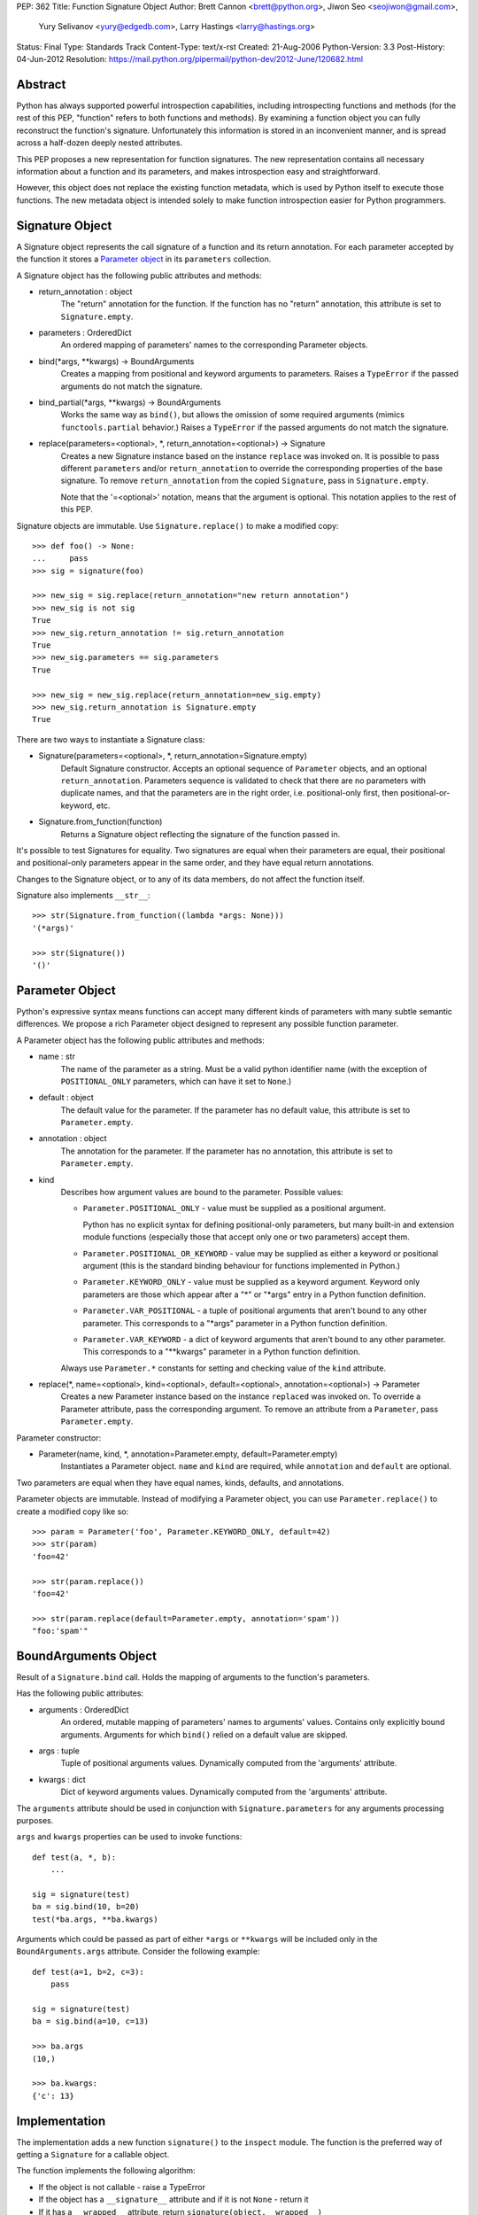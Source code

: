 PEP: 362
Title: Function Signature Object
Author: Brett Cannon <brett@python.org>, Jiwon Seo <seojiwon@gmail.com>,
        Yury Selivanov <yury@edgedb.com>, Larry Hastings <larry@hastings.org>
Status: Final
Type: Standards Track
Content-Type: text/x-rst
Created: 21-Aug-2006
Python-Version: 3.3
Post-History: 04-Jun-2012
Resolution: https://mail.python.org/pipermail/python-dev/2012-June/120682.html


Abstract
========

Python has always supported powerful introspection capabilities,
including introspecting functions and methods (for the rest of
this PEP, "function" refers to both functions and methods).  By
examining a function object you can fully reconstruct the function's
signature.  Unfortunately this information is stored in an inconvenient
manner, and is spread across a half-dozen deeply nested attributes.

This PEP proposes a new representation for function signatures.
The new representation contains all necessary information about a function
and its parameters, and makes introspection easy and straightforward.

However, this object does not replace the existing function
metadata, which is used by Python itself to execute those
functions.  The new metadata object is intended solely to make
function introspection easier for Python programmers.


Signature Object
================

A Signature object represents the call signature of a function and
its return annotation.  For each parameter accepted by the function
it stores a `Parameter object`_ in its ``parameters`` collection.

A Signature object has the following public attributes and methods:

* return_annotation \: object
    The "return" annotation for the function. If the function
    has no "return" annotation, this attribute is set to
    ``Signature.empty``.

* parameters \: OrderedDict
    An ordered mapping of parameters' names to the corresponding
    Parameter objects.

* bind(\*args, \*\*kwargs) -> BoundArguments
    Creates a mapping from positional and keyword arguments to
    parameters.  Raises a ``TypeError`` if the passed arguments do
    not match the signature.

* bind_partial(\*args, \*\*kwargs) -> BoundArguments
    Works the same way as ``bind()``, but allows the omission
    of some required arguments (mimics ``functools.partial``
    behavior.)  Raises a ``TypeError`` if the passed arguments do
    not match the signature.

* replace(parameters=<optional>, \*, return_annotation=<optional>) -> Signature
    Creates a new Signature instance based on the instance
    ``replace`` was invoked on.  It is possible to pass different
    ``parameters`` and/or ``return_annotation`` to override the
    corresponding properties of the base signature.  To remove
    ``return_annotation`` from the copied ``Signature``, pass in
    ``Signature.empty``.

    Note that the '=<optional>' notation, means that the argument is
    optional.  This notation applies to the rest of this PEP.

Signature objects are immutable.  Use ``Signature.replace()`` to
make a modified copy:
::

    >>> def foo() -> None:
    ...     pass
    >>> sig = signature(foo)

    >>> new_sig = sig.replace(return_annotation="new return annotation")
    >>> new_sig is not sig
    True
    >>> new_sig.return_annotation != sig.return_annotation
    True
    >>> new_sig.parameters == sig.parameters
    True

    >>> new_sig = new_sig.replace(return_annotation=new_sig.empty)
    >>> new_sig.return_annotation is Signature.empty
    True

There are two ways to instantiate a Signature class:

* Signature(parameters=<optional>, \*, return_annotation=Signature.empty)
    Default Signature constructor.  Accepts an optional sequence
    of ``Parameter`` objects, and an optional ``return_annotation``.
    Parameters sequence is validated to check that there are no
    parameters with duplicate names, and that the parameters
    are in the right order, i.e. positional-only first, then
    positional-or-keyword, etc.
* Signature.from_function(function)
    Returns a Signature object reflecting the signature of the
    function passed in.

It's possible to test Signatures for equality.  Two signatures are
equal when their parameters are equal, their positional and
positional-only parameters appear in the same order, and they
have equal return annotations.

Changes to the Signature object, or to any of its data members,
do not affect the function itself.

Signature also implements ``__str__``:
::

    >>> str(Signature.from_function((lambda *args: None)))
    '(*args)'

    >>> str(Signature())
    '()'


Parameter Object
================

Python's expressive syntax means functions can accept many different
kinds of parameters with many subtle semantic differences.  We
propose a rich Parameter object designed to represent any possible
function parameter.

A Parameter object has the following public attributes and methods:

* name \: str
    The name of the parameter as a string.  Must be a valid
    python identifier name (with the exception of ``POSITIONAL_ONLY``
    parameters, which can have it set to ``None``.)

* default \: object
    The default value for the parameter.  If the parameter has no
    default value, this attribute is set to ``Parameter.empty``.

* annotation \: object
    The annotation for the parameter.  If the parameter has no
    annotation, this attribute is set to ``Parameter.empty``.

* kind
    Describes how argument values are bound to the parameter.
    Possible values:

    * ``Parameter.POSITIONAL_ONLY`` - value must be supplied
      as a positional argument.

      Python has no explicit syntax for defining positional-only
      parameters, but many built-in and extension module functions
      (especially those that accept only one or two parameters)
      accept them.

    * ``Parameter.POSITIONAL_OR_KEYWORD`` - value may be
      supplied as either a keyword or positional argument
      (this is the standard binding behaviour for functions
      implemented in Python.)

    * ``Parameter.KEYWORD_ONLY`` - value must be supplied
      as a keyword argument.  Keyword only parameters are those
      which appear after a "*" or "\*args" entry in a Python
      function definition.

    * ``Parameter.VAR_POSITIONAL`` - a tuple of positional
      arguments that aren't bound to any other parameter.
      This corresponds to a "\*args" parameter in a Python
      function definition.

    * ``Parameter.VAR_KEYWORD`` - a dict of keyword arguments
      that aren't bound to any other parameter. This corresponds
      to a "\*\*kwargs" parameter in a Python function definition.

    Always use ``Parameter.*`` constants for setting and checking
    value of the ``kind`` attribute.

* replace(\*, name=<optional>, kind=<optional>, default=<optional>, annotation=<optional>) -> Parameter
    Creates a new Parameter instance based on the instance
    ``replaced`` was invoked on.  To override a Parameter
    attribute, pass the corresponding argument.  To remove
    an attribute from a ``Parameter``, pass ``Parameter.empty``.


Parameter constructor:

* Parameter(name, kind, \*, annotation=Parameter.empty, default=Parameter.empty)
   Instantiates a Parameter object. ``name`` and ``kind`` are required,
   while ``annotation`` and ``default`` are optional.

Two parameters are equal when they have equal names, kinds, defaults,
and annotations.

Parameter objects are immutable.  Instead of modifying a Parameter object,
you can use ``Parameter.replace()`` to create a modified copy like so:
::

    >>> param = Parameter('foo', Parameter.KEYWORD_ONLY, default=42)
    >>> str(param)
    'foo=42'

    >>> str(param.replace())
    'foo=42'

    >>> str(param.replace(default=Parameter.empty, annotation='spam'))
    "foo:'spam'"


BoundArguments Object
=====================

Result of a ``Signature.bind`` call.  Holds the mapping of arguments
to the function's parameters.

Has the following public attributes:

* arguments \: OrderedDict
    An ordered, mutable mapping of parameters' names to arguments' values.
    Contains only explicitly bound arguments.  Arguments for
    which ``bind()`` relied on a default value are skipped.
* args \: tuple
    Tuple of positional arguments values.  Dynamically computed from
    the 'arguments' attribute.
* kwargs \: dict
    Dict of keyword arguments values. Dynamically computed from
    the 'arguments' attribute.

The ``arguments`` attribute should be used in conjunction with
``Signature.parameters`` for any arguments processing purposes.

``args`` and ``kwargs`` properties can be used to invoke functions:
::

    def test(a, *, b):
        ...

    sig = signature(test)
    ba = sig.bind(10, b=20)
    test(*ba.args, **ba.kwargs)

Arguments which could be passed as part of either ``*args`` or ``**kwargs``
will be included only in the ``BoundArguments.args`` attribute.  Consider the
following example:
::

    def test(a=1, b=2, c=3):
        pass

    sig = signature(test)
    ba = sig.bind(a=10, c=13)

    >>> ba.args
    (10,)

    >>> ba.kwargs:
    {'c': 13}


Implementation
==============

The implementation adds a new function ``signature()`` to the ``inspect``
module.  The function is the preferred way of getting a ``Signature`` for
a callable object.

The function implements the following algorithm:

- If the object is not callable - raise a TypeError

- If the object has a ``__signature__`` attribute and if it
  is not ``None`` - return it

- If it has a ``__wrapped__`` attribute, return
  ``signature(object.__wrapped__)``

- If the object is an instance of ``FunctionType``, construct
  and return a new ``Signature`` for it

- If the object is a bound method, construct and return a new ``Signature``
  object, with its first parameter (usually ``self`` or ``cls``)
  removed.  (``classmethod`` and ``staticmethod`` are supported
  too.  Since both are descriptors, the former returns a bound method,
  and the latter returns its wrapped function.)

- If the object is an instance of ``functools.partial``, construct
  a new ``Signature`` from its ``partial.func`` attribute, and
  account for already bound ``partial.args`` and ``partial.kwargs``

- If the object is a class or metaclass:

  - If the object's type has a ``__call__`` method defined in
    its MRO, return a Signature for it

  - If the object has a ``__new__`` method defined in its MRO,
    return a Signature object for it

  - If the object has a ``__init__`` method defined in its MRO,
    return a Signature object for it

- Return ``signature(object.__call__)``

Note that the ``Signature`` object is created in a lazy manner, and
is not automatically cached.  However, the user can manually cache a
Signature by storing it in the ``__signature__`` attribute.

An implementation for Python 3.3 can be found at [#impl]_.
The python issue tracking the patch is [#issue]_.


Design Considerations
=====================

No implicit caching of Signature objects
----------------------------------------

The first PEP design had a provision for implicit caching of ``Signature``
objects in the ``inspect.signature()`` function.  However, this has the
following downsides:

* If the ``Signature`` object is cached then any changes to the function
  it describes will not be reflected in it.  However, If the caching is
  needed, it can be always done manually and explicitly

* It is better to reserve the ``__signature__`` attribute for the cases
  when there is a need to explicitly set to a ``Signature`` object that
  is different from the actual one


Some functions may not be introspectable
----------------------------------------

Some functions may not be introspectable in certain implementations of
Python.  For example, in CPython, built-in functions defined in C provide
no metadata about their arguments.  Adding support for them is out of
scope for this PEP.


Signature and Parameter equivalence
-----------------------------------

We assume that parameter names have semantic significance--two
signatures are equal only when their corresponding parameters are equal
and have the exact same names.  Users who want looser equivalence tests,
perhaps ignoring names of VAR_KEYWORD or VAR_POSITIONAL parameters, will
need to implement those themselves.


Examples
========

Visualizing Callable Objects' Signature
---------------------------------------

Let's define some classes and functions:

::

    from inspect import signature
    from functools import partial, wraps


    class FooMeta(type):
        def __new__(mcls, name, bases, dct, *, bar:bool=False):
            return super().__new__(mcls, name, bases, dct)

        def __init__(cls, name, bases, dct, **kwargs):
            return super().__init__(name, bases, dct)


    class Foo(metaclass=FooMeta):
        def __init__(self, spam:int=42):
            self.spam = spam

        def __call__(self, a, b, *, c) -> tuple:
            return a, b, c

        @classmethod
        def spam(cls, a):
            return a


    def shared_vars(*shared_args):
        """Decorator factory that defines shared variables that are
           passed to every invocation of the function"""

        def decorator(f):
            @wraps(f)
            def wrapper(*args, **kwargs):
                full_args = shared_args + args
                return f(*full_args, **kwargs)

            # Override signature
            sig = signature(f)
            sig = sig.replace(tuple(sig.parameters.values())[1:])
            wrapper.__signature__ = sig

            return wrapper
        return decorator


    @shared_vars({})
    def example(_state, a, b, c):
        return _state, a, b, c


    def format_signature(obj):
        return str(signature(obj))


Now, in the python REPL:

::

    >>> format_signature(FooMeta)
    '(name, bases, dct, *, bar:bool=False)'

    >>> format_signature(Foo)
    '(spam:int=42)'

    >>> format_signature(Foo.__call__)
    '(self, a, b, *, c) -> tuple'

    >>> format_signature(Foo().__call__)
    '(a, b, *, c) -> tuple'

    >>> format_signature(Foo.spam)
    '(a)'

    >>> format_signature(partial(Foo().__call__, 1, c=3))
    '(b, *, c=3) -> tuple'

    >>> format_signature(partial(partial(Foo().__call__, 1, c=3), 2, c=20))
    '(*, c=20) -> tuple'

    >>> format_signature(example)
    '(a, b, c)'

    >>> format_signature(partial(example, 1, 2))
    '(c)'

    >>> format_signature(partial(partial(example, 1, b=2), c=3))
    '(b=2, c=3)'


Annotation Checker
------------------
::

    import inspect
    import functools

    def checktypes(func):
        '''Decorator to verify arguments and return types

        Example:

            >>> @checktypes
            ... def test(a:int, b:str) -> int:
            ...     return int(a * b)

            >>> test(10, '1')
            1111111111

            >>> test(10, 1)
            Traceback (most recent call last):
              ...
            ValueError: foo: wrong type of 'b' argument, 'str' expected, got 'int'
        '''

        sig = inspect.signature(func)

        types = {}
        for param in sig.parameters.values():
            # Iterate through function's parameters and build the list of
            # arguments types
            type_ = param.annotation
            if type_ is param.empty or not inspect.isclass(type_):
                # Missing annotation or not a type, skip it
                continue

            types[param.name] = type_

            # If the argument has a type specified, let's check that its
            # default value (if present) conforms with the type.
            if param.default is not param.empty and not isinstance(param.default, type_):
                raise ValueError("{func}: wrong type of a default value for {arg!r}". \
                                 format(func=func.__qualname__, arg=param.name))

        def check_type(sig, arg_name, arg_type, arg_value):
            # Internal function that encapsulates arguments type checking
            if not isinstance(arg_value, arg_type):
                raise ValueError("{func}: wrong type of {arg!r} argument, " \
                                 "{exp!r} expected, got {got!r}". \
                                 format(func=func.__qualname__, arg=arg_name,
                                        exp=arg_type.__name__, got=type(arg_value).__name__))

        @functools.wraps(func)
        def wrapper(*args, **kwargs):
            # Let's bind the arguments
            ba = sig.bind(*args, **kwargs)
            for arg_name, arg in ba.arguments.items():
                # And iterate through the bound arguments
                try:
                    type_ = types[arg_name]
                except KeyError:
                    continue
                else:
                    # OK, we have a type for the argument, lets get the corresponding
                    # parameter description from the signature object
                    param = sig.parameters[arg_name]
                    if param.kind == param.VAR_POSITIONAL:
                        # If this parameter is a variable-argument parameter,
                        # then we need to check each of its values
                        for value in arg:
                            check_type(sig, arg_name, type_, value)
                    elif param.kind == param.VAR_KEYWORD:
                        # If this parameter is a variable-keyword-argument parameter:
                        for subname, value in arg.items():
                            check_type(sig, arg_name + ':' + subname, type_, value)
                    else:
                        # And, finally, if this parameter a regular one:
                        check_type(sig, arg_name, type_, arg)

            result = func(*ba.args, **ba.kwargs)

            # The last bit - let's check that the result is correct
            return_type = sig.return_annotation
            if (return_type is not sig._empty and
                    isinstance(return_type, type) and
                    not isinstance(result, return_type)):

                raise ValueError('{func}: wrong return type, {exp} expected, got {got}'. \
                                 format(func=func.__qualname__, exp=return_type.__name__,
                                        got=type(result).__name__))
            return result

        return wrapper

Acceptance
==========

:pep:`362` was accepted by Guido, Friday, June 22, 2012 [#accepted]_ .
The reference implementation was committed to trunk later that day.


References
==========

.. [#impl] pep362 branch (https://bitbucket.org/1st1/cpython/overview)
.. [#issue] issue 15008 (http://bugs.python.org/issue15008)
.. [#accepted] "A Desperate Plea For Introspection (aka: BDFAP Needed)" (https://mail.python.org/pipermail/python-dev/2012-June/120682.html)


Copyright
=========

This document has been placed in the public domain.

